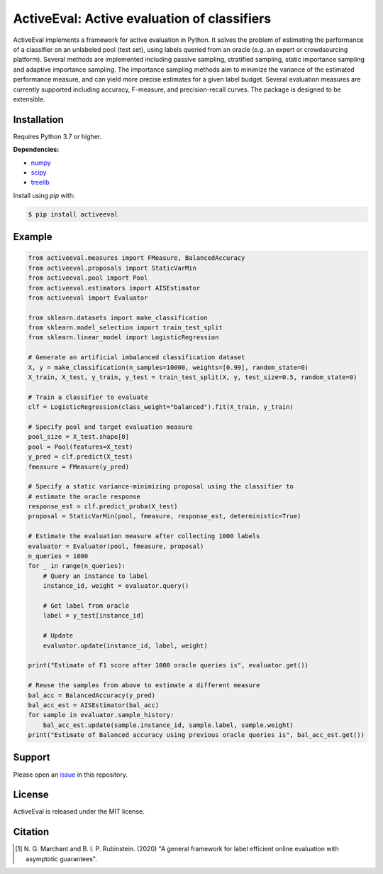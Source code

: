 ActiveEval: Active evaluation of classifiers
============================================

ActiveEval implements a framework for active evaluation in Python. It
solves the problem of estimating the performance of a classifier on an 
unlabeled pool (test set), using labels queried from an oracle (e.g. an 
expert or crowdsourcing platform). Several methods are implemented 
including passive sampling, stratified sampling, static importance sampling 
and adaptive importance sampling. The importance sampling methods aim to 
minimize the variance of the estimated performance measure, and can yield 
more precise estimates for a given label budget. Several evaluation 
measures are currently supported including accuracy, F-measure, and 
precision-recall curves. The package is designed to be extensible.

Installation
------------
Requires Python 3.7 or higher.

**Dependencies:**

* `numpy`_
* `scipy`_
* `treelib`_

.. _numpy: https://pypi.org/project/numpy/
.. _scipy: https://pypi.org/project/scipy/
.. _treelib: https://pypi.org/project/treelib/

Install using `pip` with:

.. code-block:: bash

    $ pip install activeeval


Example
-------

.. code-block:: python

    from activeeval.measures import FMeasure, BalancedAccuracy
    from activeeval.proposals import StaticVarMin
    from activeeval.pool import Pool
    from activeeval.estimators import AISEstimator
    from activeeval import Evaluator

    from sklearn.datasets import make_classification
    from sklearn.model_selection import train_test_split
    from sklearn.linear_model import LogisticRegression

    # Generate an artificial imbalanced classification dataset
    X, y = make_classification(n_samples=10000, weights=[0.99], random_state=0)
    X_train, X_test, y_train, y_test = train_test_split(X, y, test_size=0.5, random_state=0)

    # Train a classifier to evaluate
    clf = LogisticRegression(class_weight="balanced").fit(X_train, y_train)

    # Specify pool and target evaluation measure
    pool_size = X_test.shape[0]
    pool = Pool(features=X_test)
    y_pred = clf.predict(X_test)
    fmeasure = FMeasure(y_pred)

    # Specify a static variance-minimizing proposal using the classifier to
    # estimate the oracle response
    response_est = clf.predict_proba(X_test)
    proposal = StaticVarMin(pool, fmeasure, response_est, deterministic=True)

    # Estimate the evaluation measure after collecting 1000 labels
    evaluator = Evaluator(pool, fmeasure, proposal)
    n_queries = 1000
    for _ in range(n_queries):
        # Query an instance to label
        instance_id, weight = evaluator.query()

        # Get label from oracle
        label = y_test[instance_id]

        # Update
        evaluator.update(instance_id, label, weight)

    print("Estimate of F1 score after 1000 oracle queries is", evaluator.get())

    # Reuse the samples from above to estimate a different measure
    bal_acc = BalancedAccuracy(y_pred)
    bal_acc_est = AISEstimator(bal_acc)
    for sample in evaluator.sample_history:
        bal_acc_est.update(sample.instance_id, sample.label, sample.weight)
    print("Estimate of Balanced accuracy using previous oracle queries is", bal_acc_est.get())


Support
-------
Please open an `issue <https://github.com/ngmarchant/activeeval/issues/new>`_
in this repository.

License
-------
ActiveEval is released under the MIT license.

Citation
--------

.. [1] N. G. Marchant and B. I. P. Rubinstein. (2020) "A general framework for
    label efficient online evaluation with asymptotic guarantees".
